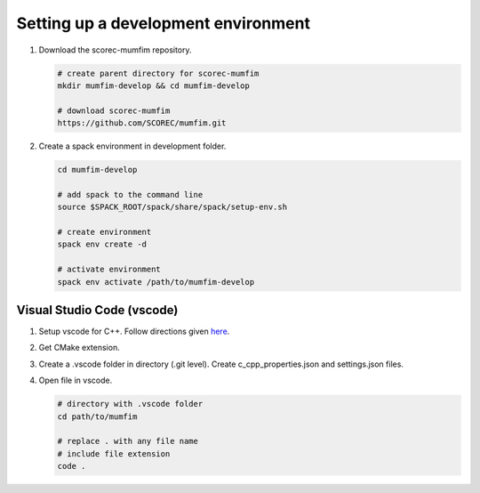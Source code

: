Setting up a development environment
===============================================

#. Download the scorec-mumfim repository.

   .. code-block:: bash

      # create parent directory for scorec-mumfim
      mkdir mumfim-develop && cd mumfim-develop

      # download scorec-mumfim
      https://github.com/SCOREC/mumfim.git
#. Create a spack environment in development folder.

   .. code-block:: bash

      cd mumfim-develop

      # add spack to the command line
      source $SPACK_ROOT/spack/share/spack/setup-env.sh

      # create environment
      spack env create -d 

      # activate environment
      spack env activate /path/to/mumfim-develop

Visual Studio Code (vscode)
```````````````````````````````````````````````
#. Setup vscode for C++. Follow directions given `here <https://code.visualstudio.com/docs/languages/cpp>`_.
#. Get CMake extension.
#. Create a .vscode folder in directory (.git level). Create c_cpp_properties.json and settings.json files.

   .. code-block:: yaml
      :caption: c_cpp_properties.json

      {
         "configurations": [
            {
               "name": "CMake",
               "compileCommands": "${config:cmake.buildDirectory}/compile_commands.json",
               "configurationProvider": "ms-vscode.cmake-tools"
            }
         ],
         "version": 4
      }

   .. code-block:: yaml
      :caption: settings.json

      {
         "cmake.configureArgs": [
            "-DBUILD_EXTERNAL=OFF",
            "-DCMAKE_EXPORT_COMPILE_COMMANDS=ON"
         ],
         "cmake.configureEnvironment": {
         "CMAKE_PREFIX_PATH":"/home/username/mumfim-develop/.spack-env/view"
         },
         "cmake.cmakePath": "/home/username/spack/opt/spack/linux-ubuntu20.04-skylake/gcc-9.4.0/cmake-3.23.1-76ep73jjuzdtvkgpcsgu2omgsddwqtq6/bin/cmake"
      }
#. Open file in vscode.

   .. code-block:: bash

      # directory with .vscode folder
      cd path/to/mumfim

      # replace . with any file name
      # include file extension
      code .

